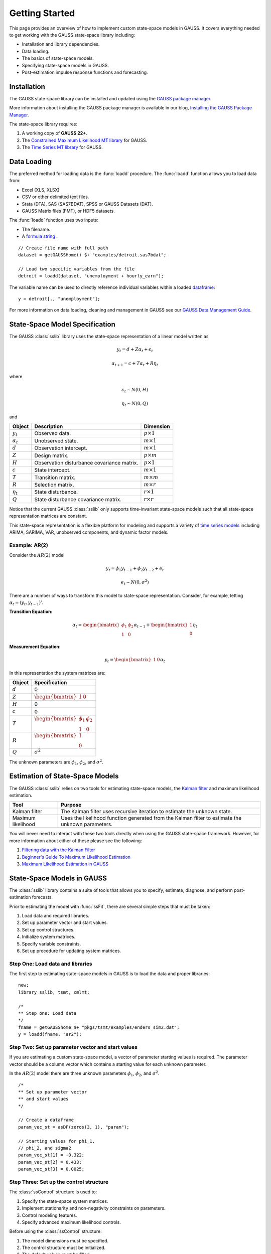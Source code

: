 Getting Started
===================================================
This page provides an overview of how to implement custom state-space models in GAUSS. It covers everything needed to get working with the GAUSS state-space library including:

* Installation and library dependencies.
* Data loading.
* The basics of state-space models.
* Specifying state-space models in GAUSS.
* Post-estimation impulse response functions and forecasting.

Installation
-----------------------------------------------------------
The GAUSS state-space library can be installed and updated using the `GAUSS package manager <https://www.aptech.com/blog/gauss-package-manager-basics/>`_.

More information about installing the GAUSS package manager is available in our blog, `Installing the GAUSS Package Manager <https://www.aptech.com/blog/installing-gauss-package-manager/>`_.

The state-space library requires:

#. A working copy of **GAUSS 22+**.
#. The `Constrained Maximum Likelihood MT library <https://store.aptech.com/gauss-applications-category/constrained-maximum-likelihood-mt.html>`_ for GAUSS.
#. The `Time Series MT library <https://store.aptech.com/gauss-applications-category/time-series-mt.html>`_ for GAUSS.

Data Loading
--------------------
The preferred method for loading data is the :func:`loadd` procedure. The :func:`loadd` function allows you to load data from:

* Excel (XLS, XLSX)
* CSV or other delimited text files.
* Stata (DTA), SAS (SAS7BDAT), SPSS or GAUSS Datasets (DAT).
* GAUSS Matrix files (FMT), or HDF5 datasets.

The :func:`loadd` function uses two inputs:

* The filename.
* A `formula string <https://docs.aptech.com/gauss/data-management/programmatic-import.html?highlight=formula%20string#gauss-formula-string-basics>`_ .

::

    // Create file name with full path
    dataset = getGAUSSHome() $+ "examples/detroit.sas7bdat";

    // Load two specific variables from the file
    detroit = loadd(dataset, "unemployment + hourly_earn");

The variable name can be used to directly reference individual variables within a loaded `dataframe <https://www.aptech.com/blog/what-is-a-gauss-dataframe-and-why-should-you-care/>`_:

::

  y = detroit[., "unemployment"];


For more information on data loading, cleaning and management in GAUSS see our `GAUSS Data Management Guide <https://docs.aptech.com/gauss/data-management.html>`_.

State-Space Model Specification
---------------------------------------------------
The GAUSS :class:`sslib` library uses the state-space representation of a linear model written as

.. math:: y_t = d + Z\alpha_t + \epsilon_t
.. math:: \alpha_{t+1} = c + T\alpha_t + R\eta_t

where

.. math:: \epsilon_t  \sim N(0, H)
.. math:: \eta_t  \sim N(0, Q)

and

+--------------------+-------------------------+----------------------+
| Object             | Description             | Dimension            |
+====================+=========================+======================+
| :math:`y_t`        | Observed data.          | :math:`p \times 1`   |
+--------------------+-------------------------+----------------------+
| :math:`\alpha_t`   | Unobserved state.       | :math:`m \times 1`   |
+--------------------+-------------------------+----------------------+
| :math:`d`          | Observation intercept.  | :math:`m \times 1`   |
+--------------------+-------------------------+----------------------+
| :math:`Z`          | Design matrix.          | :math:`p \times m`   |
+--------------------+-------------------------+----------------------+
| :math:`H`          | Observation disturbance | :math:`p \times 1`   |
|                    | covariance matrix.      |                      |
+--------------------+-------------------------+----------------------+
| :math:`c`          | State intercept.        | :math:`m \times 1`   |
+--------------------+-------------------------+----------------------+
| :math:`T`          | Transition matrix.      | :math:`m \times m`   |
+--------------------+-------------------------+----------------------+
| :math:`R`          | Selection matrix.       | :math:`m \times r`   |
+--------------------+-------------------------+----------------------+
| :math:`\eta_t`     | State disturbance.      | :math:`r \times 1`   |
+--------------------+-------------------------+----------------------+
| :math:`Q`          | State disturbance       | :math:`r \times r`   |
|                    | covariance matrix.      |                      |
+--------------------+-------------------------+----------------------+

Notice that the current GAUSS :class:`sslib` only supports time-invariant state-space models such that all state-space representation matrices are constant.

This state-space representation is a flexible platform for modeling and supports a variety of `time series models <https://www.aptech.com/blog/getting-started-with-time-series-in-gauss/>`_ including ARIMA, SARIMA, VAR, unobserved components, and dynamic factor models.

Example: AR(2)
+++++++++++++++++++++
Consider the :math:`AR(2)` model

.. math:: y_t = \phi_1 y_{t-1} + \phi_2 y_{t-2} + e_t
.. math:: e_t \sim N(0, \sigma^2)

There are a number of ways to transform this model to state-space representation. Consider, for example, letting :math:`\alpha_t = (y_t, y_{t-1})'`.

**Transition Equation:**

.. math:: \alpha_t = \begin{bmatrix} \phi_1 & \phi_2\\ 1 & 0\end{bmatrix} \alpha_{t-1}  + \begin{bmatrix} 1\\ 0 \end{bmatrix} \eta_t

**Measurement Equation:**

.. math:: y_t = \begin{bmatrix} 1 & 0 \end{bmatrix} \alpha_t


In this representation the system matrices are:

+--------------------+------------------------------------------------------------------+
| Object             | Specification                                                    |
+====================+==================================================================+
| :math:`d`          | 0                                                                |
+--------------------+------------------------------------------------------------------+
| :math:`Z`          | :math:`\begin{bmatrix} 1 & 0 \end{bmatrix}`                      |
+--------------------+------------------------------------------------------------------+
| :math:`H`          | 0                                                                |
+--------------------+------------------------------------------------------------------+
| :math:`c`          | 0                                                                |
+--------------------+------------------------------------------------------------------+
| :math:`T`          |:math:`\begin{bmatrix} \phi_1 & \phi_2\\ 1 & 0 \end{bmatrix}`     |
+--------------------+------------------------------------------------------------------+
| :math:`R`          |:math:`\begin{bmatrix} 1 \\ 0 \end{bmatrix}`                      |
+--------------------+------------------------------------------------------------------+
| :math:`Q`          | :math:`\sigma^2`                                                 |
+--------------------+------------------------------------------------------------------+

The unknown parameters are :math:`\phi_1`, :math:`\phi_2`, and :math:`\sigma^2`.

Estimation of State-Space Models
---------------------------------------------------
The GAUSS :class:`sslib` relies on two tools for estimating state-space models, the `Kalman filter <https://docs.aptech.com/gauss/tsmt/kalmanfilter.html>`_ and maximum likelihood estimation.


+--------------------+------------------------------------------------------------------+
|Tool                | Purpose                                                          |
+====================+==================================================================+
| Kalman filter      | The Kalman filter uses recursive iteration to estimate the       |
|                    | unknown state.                                                   |
+--------------------+------------------------------------------------------------------+
| Maximum likelihood | Uses the likelihood function generated from the Kalman filter    |
|                    | to estimate the unknown parameters.                              |
+--------------------+------------------------------------------------------------------+

You will never need to interact with these two tools directly when using the GAUSS state-space framework. However, for more information about either of these please see the following:

#. `Filtering data with the Kalman Filter <https://www.aptech.com/resources/tutorials/tsmt/filtering-data-with-the-kalman-filter/>`_
#. `Beginner's Guide To Maximum Likelihood Estimation <https://www.aptech.com/blog/beginners-guide-to-maximum-likelihood-estimation-in-gauss/>`_
#. `Maximum Likelihood Estimation in GAUSS <https://www.aptech.com/blog/maximum-likelihood-estimation-in-gauss/>`_

State-Space Models in GAUSS
---------------------------------------------------
The :class:`sslib` library contains a suite of tools that allows you to specify, estimate, diagnose, and perform post-estimation forecasts.

Prior to estimating the model with :func:`ssFit`, there are several simple steps that must be taken:

#. Load data and required libraries.
#. Set up parameter vector and start values.
#. Set up control structures.
#. Initialize system matrices.
#. Specify variable constraints.
#. Set up procedure for updating system matrices.

Step One: Load data and libraries
+++++++++++++++++++++++++++++++++++++++++++
The first step to estimating state-space models in GAUSS is to load the data and proper libraries:

::

  new;
  library sslib, tsmt, cmlmt;

  /*
  ** Step one: Load data
  */
  fname = getGAUSShome $+ "pkgs/tsmt/examples/enders_sim2.dat";
  y = loadd(fname, "ar2");

Step Two: Set up parameter vector and start values
+++++++++++++++++++++++++++++++++++++++++++++++++++++++
If you are estimating a custom state-space model, a vector of parameter starting values is required. The parameter vector should be a column vector which contains a starting value for each unknown parameter.

In the :math:`AR(2)` model there are three unknown parameters :math:`\phi_1`, :math:`\phi_2`, and :math:`\sigma^2`.

::

  /*
  ** Set up parameter vector
  ** and start values
  */

  // Create a dataframe
  param_vec_st = asDF(zeros(3, 1), "param");

  // Starting values for phi_1,
  // phi_2, and sigma2
  param_vec_st[1] = -0.322;
  param_vec_st[2] = 0.433;
  param_vec_st[3] = 0.0025;

Step Three: Set up the control structure
+++++++++++++++++++++++++++++++++++++++++++++++++++++++
The :class:`ssControl` structure is used to:

#. Specify the state-space system matrices.
#. Implement stationarity and non-negativity constraints on parameters.
#. Control modeling features.
#. Specify advanced maximum likelihood controls.

Before using the :class:`ssControl` structure:

#. The model dimensions must be specified.
#. The control structure must be initialized.
#. The default values must be filled.

Specifying the model dimensions
^^^^^^^^^^^^^^^^^^^^^^^^^^^^^^^^^
The model dimensions are defined by three variables:

+--------------------+------------------------------------------------------------------+
|Variable            | Description                                                      |
+====================+==================================================================+
| `k_endog`          | Number of endogenous variables.                                  |
+--------------------+------------------------------------------------------------------+
| `k_states`         | Number of state variables.                                       |
+--------------------+------------------------------------------------------------------+
| `k_posdef`         | Optional, dimension of the state innovation with                 |
|                    | a positive definite covariance matrix.                           |
|                    | Default = k_states.                                              |
+--------------------+------------------------------------------------------------------+

The :math:`AR(2)` model has one endogenous variable and two state variables:

::

  /*
  ** Declare shape
  */
  // Number of endogenous variables
  k_endog = 1;

  // Number of states
  k_states = 2;

Initialize control structure and system matrices
^^^^^^^^^^^^^^^^^^^^^^^^^^^^^^^^^^^^^^^^^^^^^^^^^^^^^
After specifying the model dimensions, the :class:`ssControl` structure and the system matrices should be initialized using the :func:`ssControlCreate` procedure.

::

  // Declare an instance of
  // ssControl structure
  struct ssControl ssCtl;

  // Fill the control structure with defaults
  // and sets up the system matrices.
  ssCtl = ssControlCreate(k_states, k_endog);


The :func:`ssControlCreate` procedure initiates the state-space system matrices in a :class:`ssModel` structure. The matrices are all set to zeroes in the following dimensions:

+--------------------+------------------------------------------------------------------+
| Object             | Specification                                                    |
+====================+==================================================================+
| :math:`ssm.d`      | :math:`k_{endog} \times 1`                                       |
+--------------------+------------------------------------------------------------------+
| :math:`ssm.Z`      | :math:`k_{endog} \times k_{states}`                              |
+--------------------+------------------------------------------------------------------+
| :math:`ssm.H`      | :math:`k_{endog} \times k_{endog}`                               |
+--------------------+------------------------------------------------------------------+
| :math:`ssm.c`      | :math:`k_{states} \times k_{states}`                             |
+--------------------+------------------------------------------------------------------+
| :math:`ssm.T`      | :math:`k_{states} \times k_{states}`                             |
+--------------------+------------------------------------------------------------------+
| :math:`ssm.R`      | :math:`k_{states} \times k_{posdef}`                             |
+--------------------+------------------------------------------------------------------+
| :math:`ssm.Q`      | :math:`k_{posdef} \times k_{posdef}`                             |
+--------------------+------------------------------------------------------------------+

Step Four: Set up fixed system matrices
+++++++++++++++++++++++++++++++++++++++++++++++++++++++
After initializing the :class:`ssControl` structure any elements of the system matrices that are fixed and do not contain parameters to be estimated should be specified using `GAUSS matrix notation <https://www.aptech.com/blog/gauss-basics-3-introduction-to-matrices/>`_.

For example, in the :math:`AR(2)` example above, the design matrix, :math:`Z`, is given by

.. math:: \begin{bmatrix} 1 & 0 \end{bmatrix}

and the selection matrix, :math:`R`, is given by

.. math:: \begin{bmatrix} 1 \\ 0 \end{bmatrix}

These matrices have no relationship to the model parameters and should be specified before calling the :func:`ssFit` procedure:

::

  /*
  ** Step four: Set up fixed system
  **            matrices
  **
  ** The system matrices are stored in the
  ** control structure in ssModel structure ssm:
  **
  */

  // Set design matrix by
  // specifying full matrix
  ssCtl.ssm.Z = { 1 0 };

  // Set selection matrix by
  // specifying the 1,1 element
  ssCtl.ssm.R[1, 1] = 1;

In the example above, two different approaches are taken to setting the fixed elements in the system matrices.

* The first is to set the entire transition (:math:`Z`) matrix.
* The second is to just change the 1,1 element of the selection matrix (:math:`R`).

After setting the fixed elements, the transition and selection matrices are:

::

  ssCtl.ssm.Z
       1.0000000        0.0000000

  ssCtl.ssm.R
       1.0000000        0.0000000
       0.0000000        0.0000000

Step Five: Set up parameter constraints
+++++++++++++++++++++++++++++++++++++++++++++++++++++++++++++++++++++++++++++
The :class:`sslib` library includes tools for implementing two types of parameter constraints:

* Non-negativity constraint using the :class:`positive_vars` member of the :class:`ssControl` structure.
* Stationarity constraint using the :class:`stationary_vars` member of the :class:`ssControl` structure.

In the :math:`AR(2)` model:

* :math:`\phi_1` and :math:`\phi_2` should be stationary.
* :math:`\sigma^2` should be non-negative.

::

  /*
  ** Constrained variables
  */

  /*
  ** This stationary_vars member
  ** indicates which variables should be
  ** constrained to stationarity.
  */
  // Set the first and second parameters in
  // the parameter vector to be stationary
  ssCtl.stationary_vars = 1|2;

  /*
  ** This positive_vars member
  ** indicates which variables should be
  ** constrained to positive.
  */
  // Set the third parameters in
  // the parameter vector to be positive
  ssCtl.positive_vars = 3;

Step Six: Set procedure for updating the `ssModel` structure with parameters
+++++++++++++++++++++++++++++++++++++++++++++++++++++++++++++++++++++++++++++
The final step before calling the :func:`ssFit` procedure is to specify the relationship between the state-space system matrices and the model parameters using a :class:`updateSSModel` `procedure <https://www.aptech.com/blog/basics-of-gauss-procedures/>`_.

The :class:`updateSSModel` function should always include two input parameters:

+--------------------+------------------------------------------------+
| Object             | Specification                                  |
+====================+================================================+
| :code:`*ssmod`     | A pointer to the :class:`ssmod` structure.     |
+--------------------+------------------------------------------------+
| :code:`param`      | The parameter vector.                          |
+--------------------+------------------------------------------------+

The :class:`updateSSModel` is a user-defined function whose body describes how the parameters fit into the system matrices. The function uses a pointer to the :class:`*ssmod` structure and the :code:`->` method for assigning values to members within the structures.


For example, the :class:`updateSSModel` for the :math:`AR(2)` model is:

::

  /*
  ** Step five: Set up procedure for updating SS model
  ** structure.
  **
  */
  proc (0) = updateSSModel(struct ssModel *ssmod, param);

    // Specify transition matrix
    ssmod->T =  param[1 2]'|(1~0);

    // Specify state covariance
    ssmod->Q[1, 1] = param[3];

  endp;

Estimating the model
+++++++++++++++++++++++++
Once the model is specified and the constraints are set, the parameters are estimated using the :func:`ssFit` procedure. This procedure requires four inputs:

+--------------------+------------------------------------------------------------------+
|Variable            | Description                                                      |
+====================+==================================================================+
| `&updateSSModel`   | A pointer to the user-defined, state-space                       |
|                    | system update function.                                          |
+--------------------+------------------------------------------------------------------+
| `param_vec_st`     | Parameter vector with starting values.                           |
+--------------------+------------------------------------------------------------------+
| `y`                | Data.                                                            |
+--------------------+------------------------------------------------------------------+
| `ssCtl`            | An instance of the `ssControl` structure. Should be              |
|                    | initialized using the `ssControlCreate` procedure.               |
+--------------------+------------------------------------------------------------------+

::

  /*
  ** Step six: Call the ssFit procedure.
  **            This will:
  **              1. Estimate model parameters.
  **              2. Estimate inference statistics (se, t-stats).
  **              3. Perform model residual diagnostics.
  **              4. Compute model diagnostics and summary statistics.
  */
  struct ssOut sOut;
  sOut = ssFit(&updateSSModel, param_vec_st, y, ssCtl);


The :func:`ssFit` procedure estimates the model parameters and their inference statistics:

::

  Return Code:                                                             0
  Log-likelihood:                                                     -37.38
  Number of Cases:                                                        99
  AIC:                                                                 80.75
  AICC:                                                                   81
  BIC:                                                                 88.57
  HQIC:                                                                79.34
  Covariance Method:                                    ML covariance matrix
  ==========================================================================

  Parameters   Estimates   Std. Err.      T-stat       Prob.    Gradient
  --------------------------------------------------------------------------
        phi1      0.6845      0.0890      7.6913      0.0000     -0.0000
        phi2     -0.4639      0.0904     -5.1333      0.0000      0.0000
      sigma2      0.0884      0.0126      6.9972      0.0000      0.0000

 Wald 95% Confidence Limits
 --------------------------------------------------------------------------
 Parameters   Estimates Lower Limit Upper Limit    Gradient
 --------------------------------------------------------------------------
      phi1      0.6845     -0.6826     -0.3753     -0.0000
      phi2     -0.4639      0.2657      0.7817      0.0000
    sigma2      0.0884      0.2552      0.3395      0.0000

It also prints model and residual diagnostics:

::

  Model and residual diagnostics:
  ==========================================================================
  Ljung-Box (Q):                                                       0.024
  Prob(Q):                                                             0.877
  Heteroskedasticity (H):                                               1.04
  Prob(H):                                                             0.908
  Jarque-Bera (JB):                                                     6.34
  Prob(JB):                                                           0.0421
  Skew:                                                                0.021
  Kurtosis:                                                             1.76
  ==========================================================================
